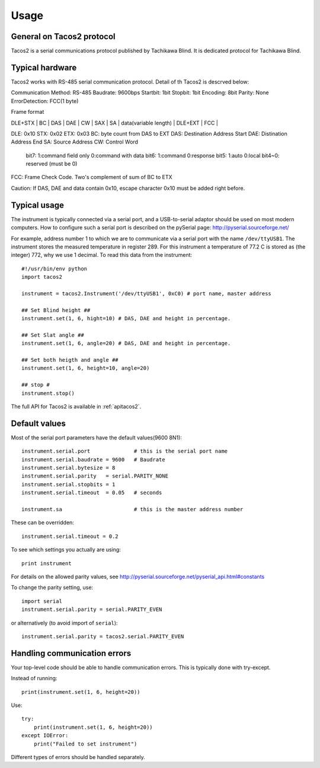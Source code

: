 .. _usage:

========
Usage
========

General on Tacos2 protocol
--------------------------
Tacos2 is a serial communications protocol published by Tachikawa Blind.
It is dedicated protocol for Tachikawa Blind.


Typical hardware
----------------
Tacos2 works with RS-485 serial communication protocol.
Detail of th Tacos2 is descrved below:

Communication Method: RS-485
Baudrate: 9600bps
Startbit: 1bit
Stopbit: 1bit
Encoding: 8bit
Parity: None
ErrorDetection: FCC(1 byte)

Frame format

| DLE+STX | BC | DAS | DAE | CW | SAX | SA | data(variable length) | DLE+EXT | FCC |
DLE: 0x10
STX: 0x02
ETX: 0x03
BC: byte count from DAS to EXT
DAS: Destination Address Start
DAE: Distination Address End
SA: Source Address
CW: Control Word
	bit7:  1:command field only 0:command with data
	bit6:  1:command 0:response
	bit5:  1:auto 0:local
	bit4~0: reserved (must be 0)
FCC: Frame Check Code. Two's complement of sum of BC to ETX

Caution:
If DAS, DAE and data contain 0x10, escape character 0x10 must be added right before.


Typical usage
-------------
The instrument is typically connected via a serial port, and a USB-to-serial 
adaptor should be used on most modern computers. How to configure such a serial 
port is described on the pySerial page: http://pyserial.sourceforge.net/

For example, address number 1 to which we are to communicate via a serial port with the name 
``/dev/ttyUSB1``. The instrument stores the measured temperature in register 289. 
For this instrument a temperature of 77.2 C is stored as (the integer) 772, 
why we use 1 decimal. To read this data from the instrument::

    #!/usr/bin/env python
    import tacos2

    instrument = tacos2.Instrument('/dev/ttyUSB1', 0xC0) # port name, master address

    ## Set Blind height ##
    instrument.set(1, 6, hight=10) # DAS, DAE and height in percentage.

    ## Set Slat angle ##
    instrument.set(1, 6, angle=20) # DAS, DAE and height in percentage.

    ## Set both heigth and angle ##
    instrument.set(1, 6, height=10, angle=20) 

    ## stop #
    instrument.stop()

The full API for Tacos2 is available in :ref:`apitacos2`.


Default values
--------------
Most of the serial port parameters have the default values(9600 8N1)::

    instrument.serial.port          	# this is the serial port name
    instrument.serial.baudrate = 9600   # Baudrate
    instrument.serial.bytesize = 8
    instrument.serial.parity   = serial.PARITY_NONE
    instrument.serial.stopbits = 1
    instrument.serial.timeout  = 0.05   # seconds

    instrument.sa     			# this is the master address number

These can be overridden::
    
    instrument.serial.timeout = 0.2
    
To see which settings you actually are using::

    print instrument     

For details on the allowed parity values, see http://pyserial.sourceforge.net/pyserial_api.html#constants 

To change the parity setting, use::

    import serial
    instrument.serial.parity = serial.PARITY_EVEN

or alternatively (to avoid import of ``serial``)::

    instrument.serial.parity = tacos2.serial.PARITY_EVEN


Handling communication errors
-----------------------------
Your top-level code should be able to handle communication errors. This is typically done with try-except. 

Instead of running::

    print(instrument.set(1, 6, height=20))

Use::
 
    try:
        print(instrument.set(1, 6, height=20))
    except IOError:
        print("Failed to set instrument")

Different types of errors should be handled separately.

